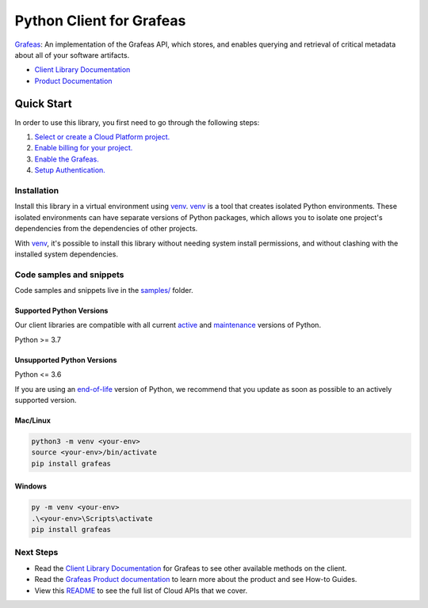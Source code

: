 Python Client for Grafeas
=========================

|stable| |pypi| |versions|

`Grafeas`_: An implementation of the Grafeas API, which stores, and enables querying and retrieval of critical metadata about all of your software artifacts.

- `Client Library Documentation`_
- `Product Documentation`_

.. |stable| image:: https://img.shields.io/badge/support-stable-gold.svg
   :target: https://github.com/googleapis/google-cloud-python/blob/main/README.rst#stability-levels
.. |pypi| image:: https://img.shields.io/pypi/v/grafeas.svg
   :target: https://pypi.org/project/grafeas/
.. |versions| image:: https://img.shields.io/pypi/pyversions/grafeas.svg
   :target: https://pypi.org/project/grafeas/
.. _Grafeas: https://grafeas.io
.. _Client Library Documentation: https://googleapis.dev/python/grafeas/latest
.. _Product Documentation:  https://grafeas.io

Quick Start
-----------

In order to use this library, you first need to go through the following steps:

1. `Select or create a Cloud Platform project.`_
2. `Enable billing for your project.`_
3. `Enable the Grafeas.`_
4. `Setup Authentication.`_

.. _Select or create a Cloud Platform project.: https://console.cloud.google.com/project
.. _Enable billing for your project.: https://cloud.google.com/billing/docs/how-to/modify-project#enable_billing_for_a_project
.. _Enable the Grafeas.:  https://grafeas.io
.. _Setup Authentication.: https://googleapis.dev/python/google-api-core/latest/auth.html

Installation
~~~~~~~~~~~~

Install this library in a virtual environment using `venv`_. `venv`_ is a tool that
creates isolated Python environments. These isolated environments can have separate
versions of Python packages, which allows you to isolate one project's dependencies
from the dependencies of other projects.

With `venv`_, it's possible to install this library without needing system
install permissions, and without clashing with the installed system
dependencies.

.. _`venv`: https://docs.python.org/3/library/venv.html


Code samples and snippets
~~~~~~~~~~~~~~~~~~~~~~~~~

Code samples and snippets live in the `samples/`_ folder.

.. _samples/: https://github.com/googleapis/google-cloud-python/tree/main/packages/grafeas/samples


Supported Python Versions
^^^^^^^^^^^^^^^^^^^^^^^^^
Our client libraries are compatible with all current `active`_ and `maintenance`_ versions of
Python.

Python >= 3.7

.. _active: https://devguide.python.org/devcycle/#in-development-main-branch
.. _maintenance: https://devguide.python.org/devcycle/#maintenance-branches

Unsupported Python Versions
^^^^^^^^^^^^^^^^^^^^^^^^^^^
Python <= 3.6

If you are using an `end-of-life`_
version of Python, we recommend that you update as soon as possible to an actively supported version.

.. _end-of-life: https://devguide.python.org/devcycle/#end-of-life-branches

Mac/Linux
^^^^^^^^^

.. code-block:: console

    python3 -m venv <your-env>
    source <your-env>/bin/activate
    pip install grafeas


Windows
^^^^^^^

.. code-block:: console

    py -m venv <your-env>
    .\<your-env>\Scripts\activate
    pip install grafeas

Next Steps
~~~~~~~~~~

-  Read the `Client Library Documentation`_ for Grafeas
   to see other available methods on the client.
-  Read the `Grafeas Product documentation`_ to learn
   more about the product and see How-to Guides.
-  View this `README`_ to see the full list of Cloud
   APIs that we cover.

.. _Grafeas Product documentation:  https://grafeas.io
.. _README: https://github.com/googleapis/google-cloud-python/blob/main/README.rst
